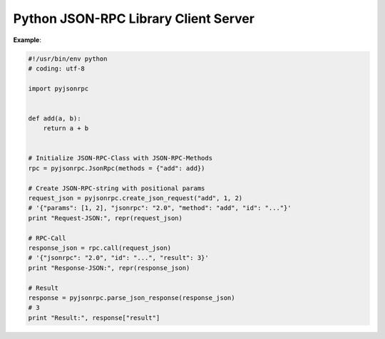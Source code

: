 #####################################
Python JSON-RPC Library Client Server
#####################################

**Example**:

.. code:: python

    #!/usr/bin/env python
    # coding: utf-8

    import pyjsonrpc


    def add(a, b):
        return a + b


    # Initialize JSON-RPC-Class with JSON-RPC-Methods
    rpc = pyjsonrpc.JsonRpc(methods = {"add": add})

    # Create JSON-RPC-string with positional params
    request_json = pyjsonrpc.create_json_request("add", 1, 2)
    # '{"params": [1, 2], "jsonrpc": "2.0", "method": "add", "id": "..."}'
    print "Request-JSON:", repr(request_json)

    # RPC-Call
    response_json = rpc.call(request_json)
    # '{"jsonrpc": "2.0", "id": "...", "result": 3}'
    print "Response-JSON:", repr(response_json)

    # Result
    response = pyjsonrpc.parse_json_response(response_json)
    # 3
    print "Result:", response["result"]


